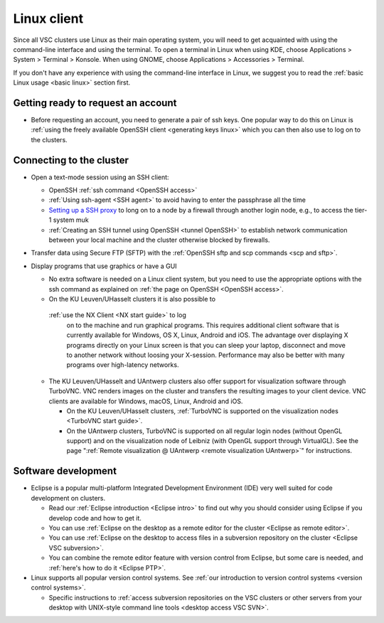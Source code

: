 .. _Linux client:

Linux client
============

Since all VSC clusters use Linux as their main operating system, you
will need to get acquainted with using the command-line interface and
using the terminal. To open a terminal in Linux when using KDE, choose
Applications > System > Terminal > Konsole. When using GNOME, choose
Applications > Accessories > Terminal.

If you don't have any experience with using the command-line interface
in Linux, we suggest you to read the :ref:`basic Linux
usage <basic linux>` section first.

Getting ready to request an account
-----------------------------------

-  Before requesting an account, you need to generate a pair of ssh
   keys. One popular way to do this on Linux is :ref:`using the freely
   available OpenSSH client <generating keys linux>`
   which you can then also use to log on to the clusters.

Connecting to the cluster
-------------------------

-  Open a text-mode session using an SSH client:

   -  OpenSSH :ref:`ssh command <OpenSSH access>`
   -  :ref:`Using ssh-agent <SSH agent>` to avoid
      having to enter the passphrase all the time
   -  `Setting up a SSH proxy <\%22/client/linux/openssh-proxy\%22>`__
      to long on to a node by a firewall through another login node,
      e.g., to access the tier-1 system muk
   -  :ref:`Creating an SSH tunnel using OpenSSH <tunnel OpenSSH>` to
      establish network communication between your local machine and the
      cluster otherwise blocked by firewalls.

-  Transfer data using Secure FTP (SFTP) with the :ref:`OpenSSH sftp and scp
   commands <scp and sftp>`.
-  Display programs that use graphics or have a GUI

   -  No extra software is needed on a Linux client system, but you need
      to use the appropriate options with the ssh command as explained
      on :ref:`the page on OpenSSH <OpenSSH access>`.
   -  On the KU Leuven/UHasselt clusters it is also possible to
     :ref:`use the NX Client <NX start guide>` to log
      on to the machine and run graphical programs. This requires
      additional client software that is currently available for
      Windows, OS X, Linux, Android and iOS. The advantage over
      displaying X programs directly on your Linux screen is that you
      can sleep your laptop, disconnect and move to another network
      without loosing your X-session. Performance may also be better
      with many programs over high-latency networks.
   -  The KU Leuven/UHasselt and UAntwerp clusters also offer support
      for visualization software through TurboVNC. VNC renders images on
      the cluster and transfers the resulting images to your client
      device. VNC clients are available for Windows, macOS, Linux,
      Android and iOS.

      -  On the KU Leuven/UHasselt clusters, :ref:`TurboVNC is supported on
         the visualization nodes <TurboVNC start guide>`.
      -  On the UAntwerp clusters, TurboVNC is supported on all regular
         login nodes (without OpenGL support) and on the visualization
         node of Leibniz (with OpenGL support through VirtualGL). See
         the page ":ref:`Remote visualization @ UAntwerp <remote visualization
         UAntwerp>`" for instructions.

Software development
--------------------

-  Eclipse is a popular multi-platform Integrated Development
   Environment (IDE) very well suited for code development on clusters.

   -  Read our :ref:`Eclipse introduction <Eclipse intro>` to
      find out why you should consider using Eclipse if you develop code
      and how to get it.
   -  You can use :ref:`Eclipse on the desktop as a remote editor for the
      cluster <Eclipse as remote editor>`.
   -  You can use :ref:`Eclipse on the desktop to access files in a
      subversion repository on the cluster <Eclipse VSC subversion>`.
   -  You can combine the remote editor feature with version control
      from Eclipse, but some care is needed, and :ref:`here's how to do
      it <Eclipse PTP>`.

-  Linux supports all popular version control systems. See :ref:`our
   introduction to version control systems <version control systems>`.

   -  Specific instructions to :ref:`access subversion repositories on the
      VSC clusters or other servers from your desktop with UNIX-style
      command line tools <desktop access VSC SVN>`.
